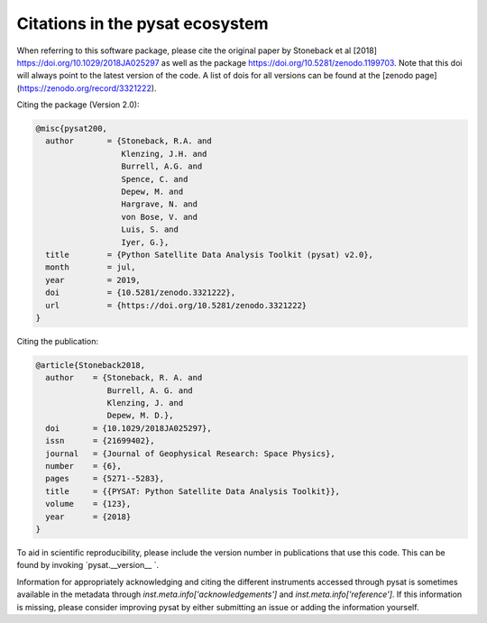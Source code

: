 Citations in the pysat ecosystem
================================

When referring to this software package, please cite the original paper by Stoneback et al [2018] https://doi.org/10.1029/2018JA025297 as well as the package https://doi.org/10.5281/zenodo.1199703. Note that this doi will always point to the latest version of the code.  A list of dois for all versions can be found at the [zenodo page](https://zenodo.org/record/3321222).

Citing the package (Version 2.0):

.. code::

  @misc{pysat200,
    author       = {Stoneback, R.A. and
                    Klenzing, J.H. and
                    Burrell, A.G. and
                    Spence, C. and
                    Depew, M. and
                    Hargrave, N. and
                    von Bose, V. and
                    Luis, S. and
                    Iyer, G.},
    title        = {Python Satellite Data Analysis Toolkit (pysat) v2.0},
    month        = jul,
    year         = 2019,
    doi          = {10.5281/zenodo.3321222},
    url          = {https://doi.org/10.5281/zenodo.3321222}
  }

Citing the publication:

.. code::

  @article{Stoneback2018,
    author    = {Stoneback, R. A. and
                 Burrell, A. G. and
                 Klenzing, J. and
                 Depew, M. D.},
    doi       = {10.1029/2018JA025297},
    issn      = {21699402},
    journal   = {Journal of Geophysical Research: Space Physics},
    number    = {6},
    pages     = {5271--5283},
    title     = {{PYSAT: Python Satellite Data Analysis Toolkit}},
    volume    = {123},
    year      = {2018}
  }

To aid in scientific reproducibility, please include the version number in publications that use this code.  This can be found by invoking `pysat.__version__ `.

Information for appropriately acknowledging and citing the different instruments accessed through pysat is sometimes available in the metadata through `inst.meta.info['acknowledgements']` and `inst.meta.info['reference']`.  If this information is missing, please consider improving pysat by either submitting an issue or adding the information yourself.
